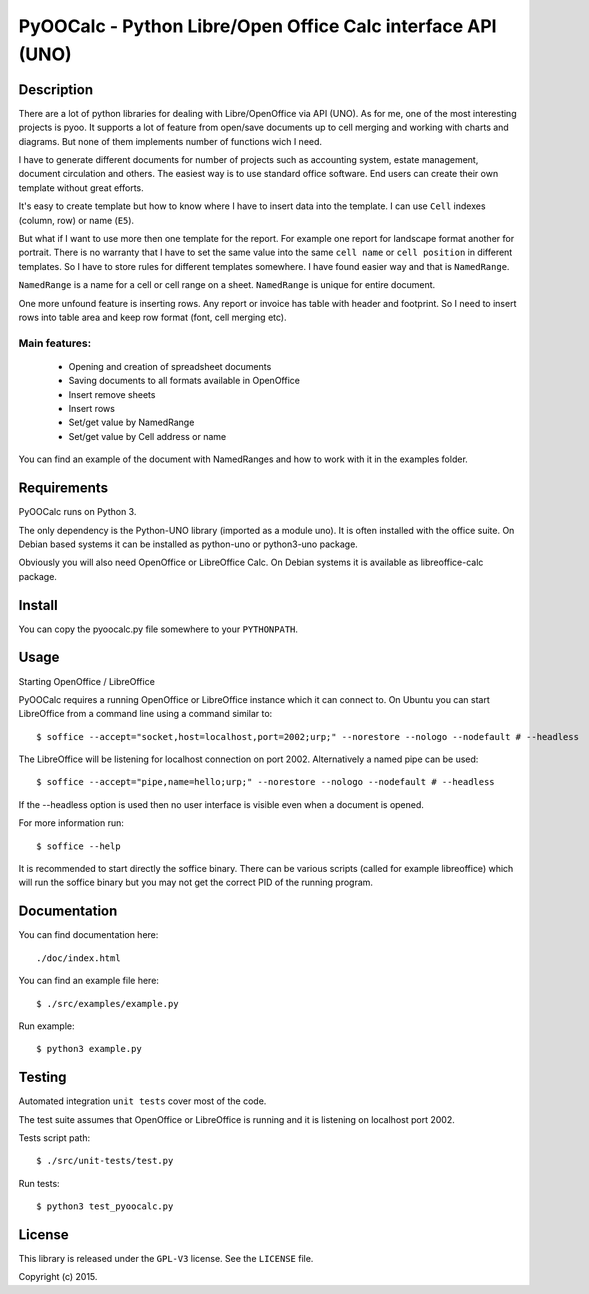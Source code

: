 ============================================================
PyOOCalc - Python Libre/Open Office Calc interface API (UNO)
============================================================

Description
-----------
There are a lot of python libraries for dealing with Libre/OpenOffice via 
API (UNO). As for me, one of the most interesting projects is pyoo. It supports 
a lot of feature from open/save documents up to cell merging and working with 
charts and diagrams. But none of them implements number of functions wich 
I need.

I have to generate different documents for number of projects such as 
accounting system, estate management, document circulation and others. The 
easiest way is to use standard office software. End users can create their own 
template without great efforts.

It's easy to create template but how to know where I have to insert data into 
the template. I can use ``Cell`` indexes (column, row) or name (``E5``). 

But what if I want to use more then one template for the report. For example 
one report for landscape format another for portrait. There is no warranty that 
I have to set the same value into the same ``cell name`` or ``cell position`` 
in different templates. So I have to store rules for different templates 
somewhere. I have found easier way and that is ``NamedRange``.

``NamedRange`` is a name for a cell or cell range on a sheet. ``NamedRange`` 
is unique for entire document. 

One more unfound feature is inserting rows. Any report or invoice has table 
with header and footprint. So I need to insert rows into table area and keep 
row format (font, cell merging etc).

Main features:
.............
  * Opening and creation of spreadsheet documents
  * Saving documents to all formats available in OpenOffice
  * Insert remove sheets
  * Insert rows
  * Set/get value by NamedRange
  * Set/get value by Cell address or name

You can find an example of the document with NamedRanges and how to work 
with it in the examples folder.


Requirements
------------

PyOOCalc runs on Python 3.

The only dependency is the Python-UNO library (imported as a module uno).
It is often installed with the office suite. On Debian based systems it can be
installed as python-uno or python3-uno package.

Obviously you will also need OpenOffice or LibreOffice Calc. On Debian systems
it is available as libreoffice-calc package.



Install
-------

You can copy the pyoocalc.py file somewhere to your ``PYTHONPATH``.



Usage
-----


Starting OpenOffice / LibreOffice

PyOOCalc requires a running OpenOffice or LibreOffice instance which it can
connect to. On Ubuntu you can start LibreOffice from a command line using a 
command similar to: ::

$ soffice --accept="socket,host=localhost,port=2002;urp;" --norestore --nologo --nodefault # --headless

The LibreOffice will be listening for localhost connection on port 2002.
Alternatively a named pipe can be used: ::

$ soffice --accept="pipe,name=hello;urp;" --norestore --nologo --nodefault # --headless

If the --headless option is used then no user interface is visible even when a
document is opened.

For more information run: ::

$ soffice --help

It is recommended to start directly the soffice binary. There can be various 
scripts (called for example libreoffice) which will run the soffice binary but 
you may not get the correct PID of the running program.



Documentation
-------------

You can find documentation here: ::

./doc/index.html


You can find an example file here: ::

$ ./src/examples/example.py


Run example: ::

 $ python3 example.py



Testing
-------

Automated integration ``unit tests`` cover most of the code.


The test suite assumes that OpenOffice or LibreOffice is running and it is 
listening on localhost port 2002.

Tests script path: ::

$ ./src/unit-tests/test.py

Run tests: ::

$ python3 test_pyoocalc.py



License
-------

This library is released under the ``GPL-V3`` license. 
See the ``LICENSE`` file.

Copyright (c) 2015.
